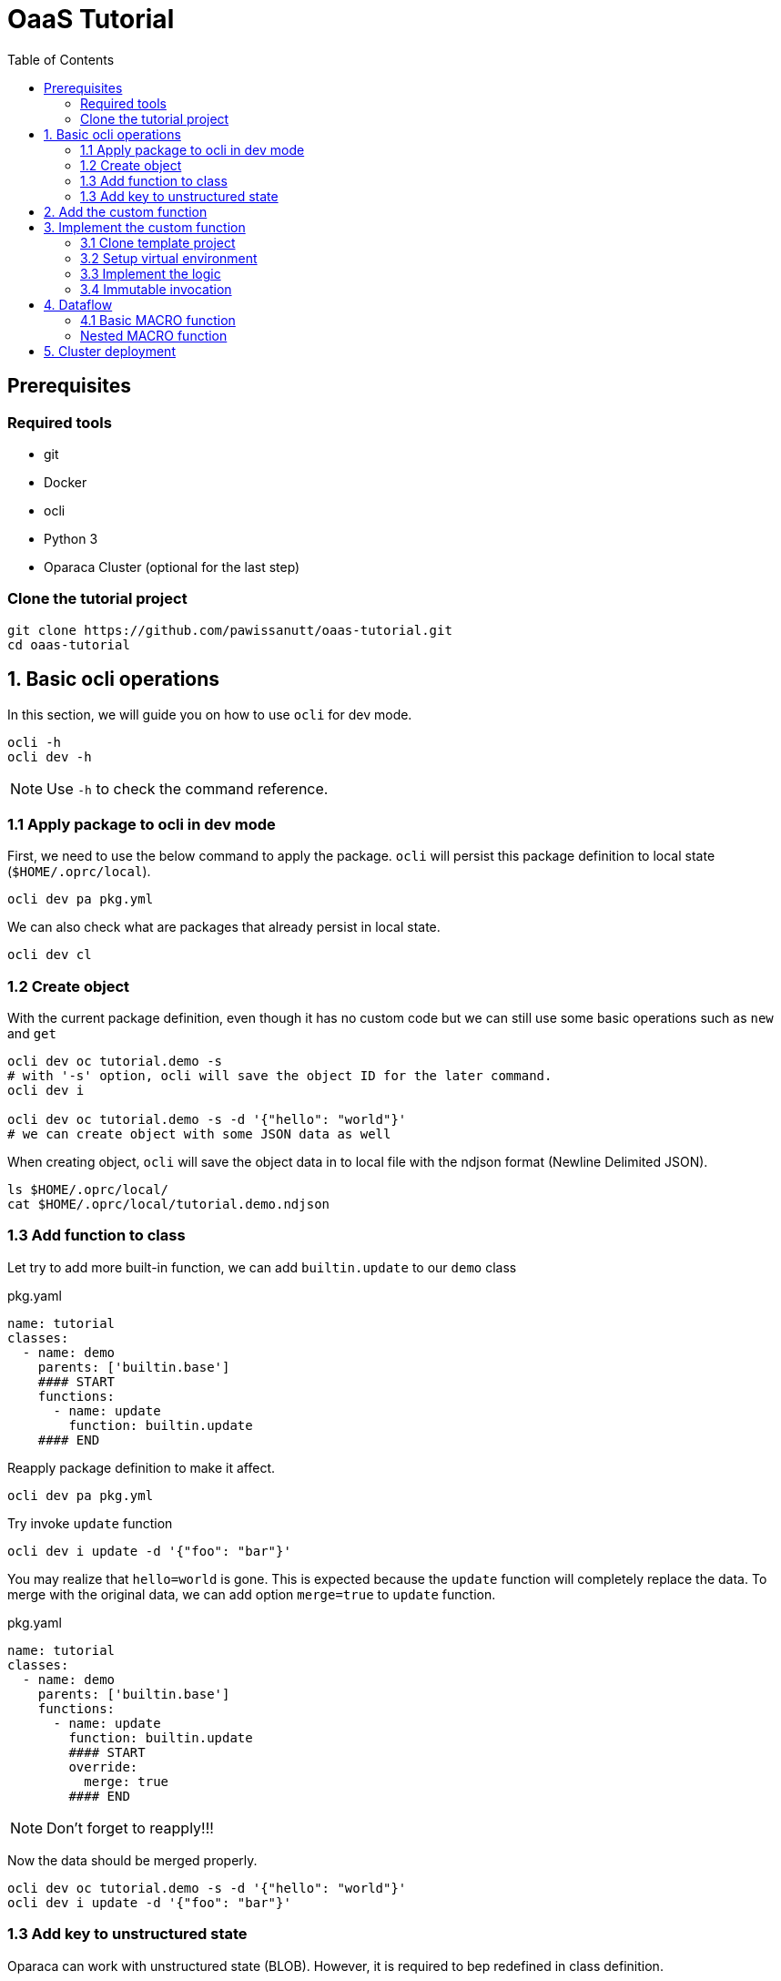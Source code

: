 = OaaS Tutorial
:toc:
:toc-placement: preamble
:toclevels: 3


// Need some preamble to get TOC:
{empty}

== Prerequisites

=== Required tools
* git
* Docker
* ocli
* Python 3
* Oparaca Cluster (optional for the last step)

=== Clone the tutorial project

[source,bash]
----
git clone https://github.com/pawissanutt/oaas-tutorial.git
cd oaas-tutorial
----

== 1. Basic ocli operations
In this section, we will guide you on how to use `ocli` for dev mode.
[source,bash]
----
ocli -h
ocli dev -h
----

NOTE: Use `-h` to check the command reference.

=== 1.1 Apply package to ocli in dev mode
First, we need to use the below command to apply the package. `ocli` will persist this package definition to local state (`$HOME/.oprc/local`).
[source,bash]
----
ocli dev pa pkg.yml
----

We can also check what are packages that already persist in local state.
[source,bash]
----
ocli dev cl
----

=== 1.2 Create object

With the current package definition, even though it has no custom code but we can still use some basic operations such as `new` and `get`

[source, bash]
----
ocli dev oc tutorial.demo -s
# with '-s' option, ocli will save the object ID for the later command.
ocli dev i

ocli dev oc tutorial.demo -s -d '{"hello": "world"}'
# we can create object with some JSON data as well
----

When creating object, `ocli` will save the object data in to local file with the ndjson format (Newline Delimited JSON).
[source, bash]
----
ls $HOME/.oprc/local/
cat $HOME/.oprc/local/tutorial.demo.ndjson
----

=== 1.3 Add function to class

Let try to add more built-in function, we can add `builtin.update` to our `demo` class

[source,yaml]
.pkg.yaml
----
name: tutorial
classes:
  - name: demo
    parents: ['builtin.base']
    #### START
    functions:
      - name: update
        function: builtin.update
    #### END
----

Reapply package definition to make it affect.

[source,bash]
----
ocli dev pa pkg.yml
----

Try invoke `update` function

[source,bash]
----
ocli dev i update -d '{"foo": "bar"}'
----

You may realize that `hello=world` is gone. This is expected because the `update` function will completely replace the data. To merge with the original data, we can add option `merge=true` to `update` function.

[source,yaml]
.pkg.yaml
----
name: tutorial
classes:
  - name: demo
    parents: ['builtin.base']
    functions:
      - name: update
        function: builtin.update
        #### START
        override:
          merge: true
        #### END
----
NOTE: Don't forget to reapply!!!

Now the data should be merged properly.

[source,bash]
----
ocli dev oc tutorial.demo -s -d '{"hello": "world"}'
ocli dev i update -d '{"foo": "bar"}'
----

=== 1.3 Add key to unstructured state

Oparaca can work with unstructured state (BLOB). However, it is required to bep redefined in class definition.

[source,yaml]
.pkg.yaml
----
name: tutorial
classes:
  - name: demo
    parents: ['builtin.base']
    functions:
      - name: update
        function: builtin.update
        override:
          merge: true
    #### START
    stateSpec:
      keySpecs:
        - name: image
    #### END
----
NOTE: Don't forget to reapply!!!

Because `ocli` don't emulate the object storage, we have to create by ourselves. We have to run the below `docker` command to create `minio` for object storage.

[source, bash]
----

docker run -d -p 9000:9000 -p 9001:9001 -e MINIO_ROOT_USER=admin -e MINIO_ROOT_PASSWORD=changethis -e MINIO_DEFAULT_BUCKETS=oaas-bkt -e MINIO_API_CORS_ALLOW_ORIGIN=* --name="minio" bitnami/minio

#### to clean up
# docker stop minio
# docker rm minio
----

Now, we should be able to create the object with file. We can use `-f <key>=<path-to-file>` to upload the file.

[source,bash]
----
ocli dev oc tutorial.demo -s -f image=images/sol.png
----

Try load image back

[source,bash]
----
ocli dev of image out.png
----

== 2. Add the custom function

This image is too big. Let try to resize it with custom function.
We already have the `image-resizing` on our https://github.com/hpcclab/OaaS/tree/main/example/functions/img-resize-fn-py[main OaaS repository]. So, we can use it here.

To simplify the process, we can use the docker to run the function container.

[source, bash]
----

docker run -d --network host --name="img-resize-fn-py" ghcr.io/hpcclab/oaas/img-resize-fn-py:latest

#### to clean up
# docker stop img-resize-fn-py && docker rm img-resize-fn-py
----

NOTE: `--network host` is important. It allows the container to access `minio` container with `localhost`.

We also need to update our package definition.

[source,yaml]
.pkg.yaml
----
name: tutorial
classes:
  - name: image # CHANGE THIS <1>
    parents: ['builtin.base']
    functions:
      - name: update
        function: builtin.update
        override:
          merge: true
      - name: resize # <2>
        function: .resize # <3>
    stateSpec:
      keySpecs:
        - name: image
functions:
  - name: resize # <4>
----
<1> We change the class name to `image` to be more meaningful.
<2> Adding `resize` function to our class.
<3> Link the class function to the actual `resize` function. Prefix `.` will be substituted with package name (`tutorial.resize`).
<4> It is the new function. We need to add to the function section too. Since we are in dev mode, other configuration parameters are not needed.

NOTE: Don't forget to reapply!!!

Now we can try to use this function.

[source,bash]
----
ocli dev oc tutorial.image -s -f image=images/sol.png
ocli dev i resize --args ratio=0.5
ocli dev of image out.png
----

Now, you can see that the size of `out.png` is reduced by half.

== 3. Implement the custom function

=== 3.1 Clone template project
Clone the template project
[source,bash]
----
git clone --depth 1 https://github.com/pawissanutt/oprc-func-py-template.git bg-remover
cd bg-remover
rm -rf .git
----

=== 3.2 Setup virtual environment

NOTE: You may skip this step if your IDE does it for you.

Create a virtual environment.
[source,bash]
----
python -m venv venv
----

Activate a virtual environment
[source,bash]
----
# For powershell
./venv/Scripts/activate
# For bash
source venv/Scripts/activate
----
+
NOTE: If you did it correctly, you should see `(venv)` at the beginning of your terminal.

Open link:bg-remover/requirements.txt[requirements.txt] to add `rembg` (The Python library for removing background from image).  We then have to  install library.
[source,bash]
----
pip install -r requirements.txt
----

=== 3.3 Implement the logic
[source, python]
.main.py
----
import aiohttp
import oaas_sdk_py as oaas
from io import BytesIO
from PIL import Image
from fastapi import FastAPI
from oaas_sdk_py import OaasInvocationCtx
from rembg import remove


IMAGE_KEY = "image"

class RemoveBackgroundHandler(oaas.Handler):  #<1>
    async def handle(self, ctx: OaasInvocationCtx):
        async with aiohttp.ClientSession() as session:
            async with await ctx.load_main_file(session,  IMAGE_KEY) as resp: #<2>
                image_bytes = await resp.read()  #<3>
                with Image.open(BytesIO(image_bytes)) as img:
                    output_image = remove(img) #<4>
                    byte_io = BytesIO()
                    output_image.save(byte_io, format=img.format)
                    resized_image_bytes = byte_io.getvalue()
                    await ctx.upload_byte_data(session, IMAGE_KEY, resized_image_bytes) #<5>


app = FastAPI()
router = oaas.Router()
router.register(RemoveBackgroundHandler())
----

<1> Create a new handler class
<2> Load image content from object storage
<3> Read image content into byte array
<4> Use `remove` function from `rembg` library to remove image background.
<5> Upload the image content back to object storage

Because we already use port 8080, we have to change port for this function.
[source, python]
----
uvicorn.run(app, host="0.0.0.0", port=8081)
----
We also need to update package definition as well.
[source,yaml]
.pkg.yaml
----
functions:
  - name: resize
    config:
      staticUrl: http://localhost:8080
  - name: bg-remover
    config:
      staticUrl: http://localhost:8081
----
NOTE: Don't forget to reapply!!!


Then, open another terminal to run this function.
[source, bash]
----
python main.py
----
NOTE: Don't forget to activate `venv` if needed.

Now, we can try to use this function via `ocli`

[source,bash]
----
ocli dev oc tutorial.image -s -f image=images/sol.png
ocli dev i bg-remove
ocli dev of image out.png
----

=== 3.4 Immutable invocation

Sometime, we may want to keep the old image. So, invoking the function should not modify the old image. Oparaca provide support to this requirement, but the function code need to be awareness of this as well. In this case, you modify some code.


[source, python]
.main.py
----
class RemoveBackgroundHandler(oaas.Handler):
    async def handle(self, ctx: OaasInvocationCtx):
        inplace = ctx.task.output_obj is None or ctx.task.output_obj.id is None # <1>
        async with aiohttp.ClientSession() as session:
            async with await ctx.load_main_file(session, IMAGE_KEY) as resp:
                image_bytes = await resp.read()
                with Image.open(BytesIO(image_bytes)) as img:
                    output_image = remove(img)
                    byte_io = BytesIO()
                    output_image.save(byte_io, format=img.format)
                    resized_image_bytes = byte_io.getvalue()
                    if inplace: # <2>
                        await ctx.upload_main_byte_data(session, IMAGE_KEY, resized_image_bytes)
                    else:
                        await ctx.upload_byte_data(session, IMAGE_KEY, resized_image_bytes)

----
<1> Check if Oparaca generate the output ID or not. If it does, mean it imply immutable invocation.
<2> Update image content to the output object.


[source,yaml]
.pkg.yaml
----
classes:
  - name: image
    functions:
      #### START
      - name: resize
        function: .resize
        outputCls: .image
        immutable: true
      - name: resize-inplace
        function: .resize
      - name: bg-remove
        function: .bg-remove
        outputCls: .image
        immutable: true
      - name: bg-remove-inplace
        function: .bg-remove
      #### END
----
NOTE: Don't forget to reapply!!!

We add 2 functions with prefix `-inplace` to make the function update the main object directly. For 2 old functions, we modify them to make them become immutable functions.

Now, we can try them.

[source,bash]
----
ocli dev oc tutorial.image -s -f image=images/sol.png
ocli dev i bg-remove
ocli dev of image out.png
----

Now, `out.png` is the same as the original image. To get the output image, we need to add `-s` to invoke command to save the output ID.

[source,bash]
----
ocli dev oc tutorial.image -s -f image=images/sol.png
ocli dev i -s bg-remove
ocli dev of image out.png
----

== 4. Dataflow

Oparaca have support building the workflow in form of dataflow. The feature enables us to run multiple functions as one function. For example, in this tutorial, we want to run both `resize` and `bg-remove` functions as one function.

=== 4.1 Basic MACRO function

[source,yaml]
.pkg.yaml
----
name: tutorial
classes:
  - name: image
    parents: ['builtin.base']
    functions:
      - {...}
      - name: transform # <1>
        function: .transform
    stateSpec:
      keySpecs:
        - name: image

functions:
  - {...}
  - name: transform # <2>
    type: MACRO
    macro:
      steps: <3>
        # var out1 = self.resize(ratio=$args.ratio)
        - target: '@'
          as: out1
          function: resize
          argRefs:
            ratio: ratio
        # var out2 = out1.bg-remove()
        - target: out1
          as: out2
          function: bg-remove
      # return out2
      output: out2 <4>
----
<1> Create a `transform` function binding to `image` class and link to function definition below.
<2> Create a `transform` function with `MACRO` type.
<3> Create 2 steps (`resize` and `bg-remove`) for this function.
<4> Specify the return object for this function

NOTE: Don't forget to reapply!!!

[source,bash]
----
ocli dev oc tutorial.image -s -f image=images/sol.png
ocli dev i -s transform
ocli dev of image out.png
----

We can see that the output image is not only resized, but also have removed background as well.

=== Nested MACRO function

The `MACRO` function in Oparaca is still a function. We can create another macro function to invoke this function. In this tutorial, we want to have one function that create multiple image with different sizes and background removed.

[source,yaml]
.pkg.yaml
----
name: tutorial
classes:
  - name: image
    parents: ['builtin.base']
    functions:
      - {...}
      - name: split
        function: .split-transform
    stateSpec:
      keySpecs:
        - name: image

functions:
  - {...}
  - name: split-transform
    type: MACRO
    macro:
      steps:
        # var small = self.transform(ratio=0.1)
        - target: '@'
          as: small
          function: transform
          args:
            ratio: 0.1
        # var medium = self.transform(ratio=0.3)
        - target: '@'
          as: medium
          function: transform
          args:
            ratio: 0.3
        # var big = self.transform(ratio=0.5)
        - target: '@'
          as: big
          function: transform
          args:
            ratio: 0.5
----

NOTE: Don't forget to reapply!!!

[source,bash]
----
ocli dev oc tutorial.image -s -f image=images/sol.png
ocli dev i -s split
ocli dev of -m <id> out.png
----


== 5. Cluster deployment


